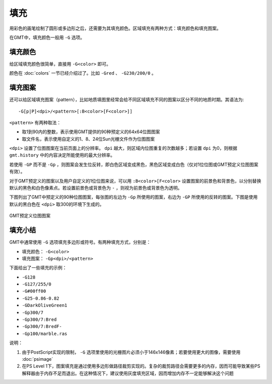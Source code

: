 .. index:: ! fill

填充
====

用彩色的画笔绘制了圆形或多边形之后，还需要为其填充颜色。区域填充有两种方式：填充颜色和填充图案。

在GMT中，填充颜色一般用 ``-G`` 选项。


填充颜色
--------

给区域填充颜色很简单，直接用 ``-G<color>`` 即可。

颜色在 :doc:`colors` 一节已经介绍过了。比如 ``-Gred`` 、 ``-G230/200/0`` 。

填充图案
--------

还可以给区域填充图案（pattern），比如地质填图里经常会给不同区域填充不同的图案以区分不同的地质时期。其语法为::

    -G[p|P]<dpi>/<pattern>[:B<color>[F<color>]]

``<pattern>`` 有两种取法：

- 取1到90内的整数，表示使用GMT提供的90种预定义的64x64位图图案
- 取文件名，表示使用自定义的1、8、24位Sun光栅文件作为位图图案

``<dpi>`` 设置了位图图案在当前页面上的分辨率。 ``dpi`` 越大，则区域内位图重复的次数越多；若设置 ``dpi`` 为0，则根据 ``gmt.history`` 中的内容决定所能使用的最大分辨率。

若使用 ``-GP`` 而不是 ``-Gp`` ，则图案会发生位反转，即白色区域变成黑色，黑色区域变成白色（仅对1位位图或GMT预定义位图图案有效）。

对于GMT预定义的图案以及用户自定义的1位位图来说，可以用 ``:B<color>[F<color>`` 设置图案的前景色和背景色，以分别替换默认的黑色和白色像素点。若设置前景色或背景色为 ``-`` ，则视为前景色或背景色为透明。

下图列出了GMT中预定义的90种位图图案，每张图的左边为 ``-Gp`` 所使用的图案，右边为 ``-GP`` 所使用的反转的图案。下图是使用默认的黑白色在 ``<dpi>`` 取300的环境下生成的。

.. _GMT_patterns:

.. figure:: /images/GMT_patterns.*
   :width: 600 px
   :align: center

   GMT预定义位图图案

填充小结
--------

GMT中通常使用 ``-G`` 选项填充多边形或符号。有两种填充方式，分别是：

- 填充颜色： ``-G<color>``
- 填充图案： ``-Gp<dpi>/<pattern>``

下面给出了一些填充的示例：

- ``-G128``
- ``-G127/255/0``
- ``-G#00ff00``
- ``-G25-0.86-0.82``
- ``-GDarkOliveGreen1``
- ``-Gp300/7``
- ``-Gp300/7:Bred``
- ``-Gp300/7:BredF-``
- ``-Gp100/marble.ras``

说明：

#. 由于PostScript实现的限制， ``-G`` 选项里使用的光栅图片必须小于146x146像素；若要使用更大的图像，需要使用 :doc:`psimage`
#. 在PS Level 1下，图案填充是通过使用多边形做路径裁剪实现的。复杂的裁剪路径会需要更多的内存，因而可能导致某些PS解释器由于内存不足而退出。在这种情况下，建议使用灰度填充区域，因而增加内存不一定能够解决这个问题
